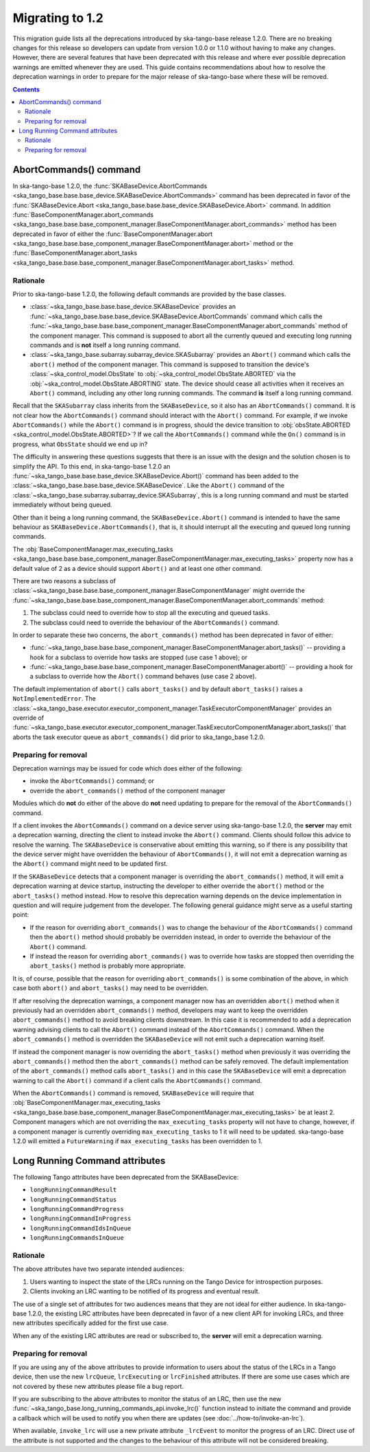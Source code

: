 ================
Migrating to 1.2
================

This migration guide lists all the deprecations introduced by ska-tango-base
release 1.2.0.  There are no breaking changes for this release so developers
can update from version 1.0.0 or 1.1.0 without having to make any changes.
However, there are several features that have been deprecated with this release
and where ever possible deprecation warnings are emitted whenever they are used.
This guide contains recommendations about how to resolve the deprecation
warnings in order to prepare for the major release of ska-tango-base where
these will be removed.

.. contents:: Contents
   :depth: 2
   :local:
   :backlinks: none

AbortCommands() command
-----------------------

In ska-tango-base 1.2.0, the :func:`SKABaseDevice.AbortCommands
<ska_tango_base.base.base_device.SKABaseDevice.AbortCommands>` command has been
deprecated in favor of the :func:`SKABaseDevice.Abort
<ska_tango_base.base.base_device.SKABaseDevice.Abort>` command.  In addition
:func:`BaseComponentManager.abort_commands
<ska_tango_base.base.base_component_manager.BaseComponentManager.abort_commands>`
method has been deprecated in favor of either the
:func:`BaseComponentManager.abort
<ska_tango_base.base.base_component_manager.BaseComponentManager.abort>`
method or the
:func:`BaseComponentManager.abort_tasks
<ska_tango_base.base.base_component_manager.BaseComponentManager.abort_tasks>`
method.

Rationale
^^^^^^^^^

Prior to ska-tango-base 1.2.0, the following default commands are
provided by the base classes.

- :class:`~ska_tango_base.base.base_device.SKABaseDevice` provides an
  :func:`~ska_tango_base.base.base_device.SKABaseDevice.AbortCommands` command
  which calls the
  :func:`~ska_tango_base.base.base_component_manager.BaseComponentManager.abort_commands`
  method of the component manager.  This command is supposed to abort all the
  currently queued and executing long running commands and is **not**
  itself a long running command.

- :class:`~ska_tango_base.subarray.subarray_device.SKASubarray` provides an
  ``Abort()`` command which calls the ``abort()`` method of the component
  manager. This command is supposed to transition the device's
  :class:`~ska_control_model.ObsState` to
  :obj:`~ska_control_model.ObsState.ABORTED` via the
  :obj:`~ska_control_model.ObsState.ABORTING` state.  The device should cease
  all activities when it receives an ``Abort()`` command, including any other
  long running commands.  The command **is** itself a long running command.

Recall that the ``SKASubarray`` class inherits from the ``SKABaseDevice``,
so it also has an ``AbortCommands()`` command.  It is not clear how the
``AbortCommands()`` command should interact with the ``Abort()`` command.  For
example, if we invoke ``AbortCommands()`` while the ``Abort()`` command is in
progress, should the device transition to :obj:`obsState.ABORTED
<ska_control_model.ObsState.ABORTED>`?  If we call the ``AbortCommands()``
command while the ``On()`` command is in progress, what ``ObsState`` should we
end up in?

The difficulty in answering these questions suggests that there is an issue with
the design and the solution chosen is to simplify the API.  To this end, in
ska-tango-base 1.2.0 an
:func:`~ska_tango_base.base.base_device.SKABaseDevice.Abort()` command has been
added to the :class:`~ska_tango_base.base.base_device.SKABaseDevice`. Like the
``Abort()`` command of the
:class:`~ska_tango_base.subarray.subarray_device.SKASubarray`, this is a long
running command and must be started immediately without being queued.

Other than it being a long running command, the ``SKABaseDevice.Abort()`` command
is intended to have the same behaviour as ``SKABaseDevice.AbortCommands()``, that
is, it should interrupt all the executing and queued long running commands.

The :obj:`BaseComponentManager.max_executing_tasks
<ska_tango_base.base.base_component_manager.BaseComponentManager.max_executing_tasks>`
property now has a default value of 2 as a device should support ``Abort()`` and
at least one other command.

There are two reasons a subclass of
:class:`~ska_tango_base.base.base_component_manager.BaseComponentManager`
might override the
:func:`~ska_tango_base.base.base_component_manager.BaseComponentManager.abort_commands`
method:

1. The subclass could need to override how to stop all the executing and queued
   tasks.
2. The subclass could need to override the behaviour of the ``AbortCommands()``
   command.

In order to separate these two concerns, the ``abort_commands()`` method has been
deprecated in favor of either:

- :func:`~ska_tango_base.base.base_component_manager.BaseComponentManager.abort_tasks()` -- providing a hook for a subclass to override how tasks are stopped (use case 1 above); or
- :func:`~ska_tango_base.base.base_component_manager.BaseComponentManager.abort()` -- providing a hook for a subclass to override how the ``Abort()`` command behaves (use case 2 above).

The default implementation of ``abort()`` calls ``abort_tasks()`` and by default
``abort_tasks()`` raises a ``NotImplementedError``.  The
:class:`~ska_tango_base.executor.executor_component_manager.TaskExecutorComponentManager`
provides an override of
:func:`~ska_tango_base.executor.executor_component_manager.TaskExecutorComponentManager.abort_tasks()`
that aborts the task executor queue as ``abort_commands()`` did prior to
ska_tango_base 1.2.0.

Preparing for removal
^^^^^^^^^^^^^^^^^^^^^

Deprecation warnings may be issued for code which does either of the following:

- invoke the ``AbortCommands()`` command; or
- override the ``abort_commands()`` method of the component manager

Modules which do **not** do either of the above do **not** need updating to
prepare for the removal of the ``AbortCommands()`` command.

If a client invokes the ``AbortCommands()`` command on a device server using
ska-tango-base 1.2.0, the **server** may emit a deprecation warning, directing
the client to instead invoke the ``Abort()`` command.  Clients should follow
this advice to resolve the warning.  The ``SKABaseDevice`` is conservative about
emitting this warning, so if there is any possibility that the device server
might have overridden the behaviour of ``AbortCommands()``, it will not emit a
deprecation warning as the ``Abort()`` command might need to be updated first.

If the ``SKABaseDevice`` detects that a component manager is overriding the
``abort_commands()`` method, it will emit a deprecation warning at device
startup, instructing the developer to either override the ``abort()`` method or
the ``abort_tasks()`` method instead. How to resolve this deprecation warning
depends on the device implementation in question and will require judgement from
the developer.  The following general guidance might serve as a useful starting
point:

- If the reason for overriding ``abort_commands()`` was to change the behaviour of
  the ``AbortCommands()`` command then the ``abort()`` method should probably be
  overridden instead, in order to override the behaviour of the ``Abort()``
  command.
- If instead the reason for overriding ``abort_commands()`` was to override how
  tasks are stopped then overriding the ``abort_tasks()`` method is probably
  more appropriate.

It is, of course, possible that the reason for overriding ``abort_commands()``
is some combination of the above, in which case both ``abort()`` and
``abort_tasks()`` may need to be overridden.

If after resolving the deprecation warnings, a component manager now has an
overridden ``abort()`` method when it previously had an overridden
``abort_commands()`` method, developers may want to keep the overridden
``abort_commands()`` method to avoid breaking clients downstream.  In this case it
is recommended to add a deprecation warning advising clients to call the ``Abort()``
command instead of the ``AbortCommands()`` command.  When the ``abort_commands()`` method
is overridden the ``SKABaseDevice`` will not emit such a deprecation warning itself.

If instead the component manager is now overriding the ``abort_tasks()`` method
when previously it was overriding the ``abort_commands()`` method then the
``abort_commands()`` method can be safely removed.  The default implementation
of the ``abort_commands()`` method calls ``abort_tasks()`` and in this case the
``SKABaseDevice`` will emit a deprecation warning to call the ``Abort()``
command if a client calls the ``AbortCommands()`` command.

When the ``AbortCommands()`` command is removed, ``SKABaseDevice`` will require
that :obj:`BaseComponentManager.max_executing_tasks
<ska_tango_base.base.base_component_manager.BaseComponentManager.max_executing_tasks>`
be at least 2.  Component managers which are not overriding the
``max_executing_tasks`` property will not have to change, however, if a
component manager is currently overriding ``max_executing_tasks`` to 1 it will
need to be updated.  ska-tango-base 1.2.0 will emitted a ``FutureWarning`` if
``max_executing_tasks`` has been overridden to 1.

Long Running Command attributes
-------------------------------

The following Tango attributes have been deprecated from the SKABaseDevice:

- ``longRunningCommandResult``
- ``longRunningCommandStatus``
- ``longRunningCommandProgress``
- ``longRunningCommandInProgress``
- ``longRunningCommandIdsInQueue``
- ``longRunningCommandsInQueue``


Rationale
^^^^^^^^^

The above attributes have two separate intended audiences:

1. Users wanting to inspect the state of the LRCs running on the Tango
   Device for introspection purposes.
2. Clients invoking an LRC wanting to be notified of its progress and eventual
   result.

The use of a single set of attributes for two audiences means that they are not
ideal for either audience.  In ska-tango-base 1.2.0, the existing LRC attributes
have been deprecated in favor of a new client API for invoking LRCs, and three
new attributes specifically added for the first use case.

When any of the existing LRC attributes are read or subscribed to, the **server**
will emit a deprecation warning.

Preparing for removal
^^^^^^^^^^^^^^^^^^^^^

If you are using any of the above attributes to provide information to users
about the status of the LRCs in a Tango device, then use the new
``lrcQueue``, ``lrcExecuting`` or ``lrcFinished`` attributes.  If there are some
use cases which are not covered by these new attributes please file a bug
report.

If you are subscribing to the above attributes to monitor the status of an LRC,
then use the new :func:`~ska_tango_base.long_running_commands_api.invoke_lrc()`
function instead to initiate the command and provide a callback which will be
used to notify you when there are updates (see :doc:`../how-to/invoke-an-lrc`).

When available, ``invoke_lrc`` will use a new private attribute ``_lrcEvent`` to
monitor the progress of an LRC. Direct use of the attribute is not supported and
the changes to the behaviour of this attribute will not be considered breaking.

.. note

   The new ``_lrcEvent`` private attribute is considered to be version 2 of the
   client/server LRC protocol.  The version of the protocol is considered to be
   an implementation detail and is hidden from the users of ska-tango-base.

